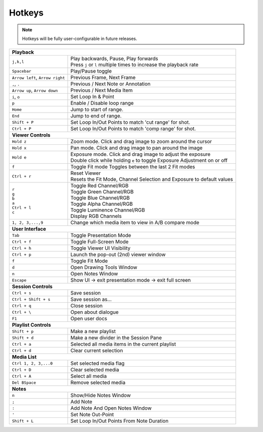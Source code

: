 .. _hotkeys

Hotkeys
=======

.. note::  Hotkeys will be fully user-configurable in future releases.

+------------------------------------+----------------------------------------------------------------------------+
| **Playback**                                                                                                    |
+------------------------------------+----------------------------------------------------------------------------+
| ``j,k,l``                          |  | Play backwards, Pause, Play forwards                                    |
|                                    |  | Press ``j`` or ``l`` multiple times to increase the playback rate       |
+------------------------------------+----------------------------------------------------------------------------+
| ``Spacebar``                       |  Play/Pause toggle                                                         |
+------------------------------------+----------------------------------------------------------------------------+
| ``Arrow left``, ``Arrow right``    |  Previous Frame, Next Frame                                                |
+------------------------------------+----------------------------------------------------------------------------+
| ``,``, ``.``                       |  Previous / Next Note or Annotation                                        |
+------------------------------------+----------------------------------------------------------------------------+
| ``Arrow up``, ``Arrow down``       |  Previous / Next Media Item                                                |
+------------------------------------+----------------------------------------------------------------------------+
| ``i``, ``o``                       |  Set Loop In & Point                                                       |
+------------------------------------+----------------------------------------------------------------------------+
| ``p``                              |  Enable / Disable loop range                                               |
+------------------------------------+----------------------------------------------------------------------------+
| ``Home``                           |  Jump to start of range.                                                   |
+------------------------------------+----------------------------------------------------------------------------+
| ``End``                            |  Jump to end of range.                                                     |
+------------------------------------+----------------------------------------------------------------------------+
| ``Shift + P``                      |  Set Loop In/Out Points to match 'cut range' for shot.                     |
+------------------------------------+----------------------------------------------------------------------------+
| ``Ctrl + P``                       |  Set Loop In/Out Points to match 'comp range' for shot.                    |
+------------------------------------+----------------------------------------------------------------------------+
| **Viewer Controls**                                                                                             |
+------------------------------------+----------------------------------------------------------------------------+
| ``Hold z``                         | | Zoom mode.  Click and drag image to zoom around the cursor               |
+------------------------------------+----------------------------------------------------------------------------+
| ``Hold x``                         | | Pan mode.  Click and drag image to pan around the image                  |
+------------------------------------+----------------------------------------------------------------------------+
| ``Hold e``                         | | Exposure mode.  Click and drag image to adjust the exposure              |
|                                    | | Double click while holding ``e`` to toggle Exposure Adjustment on or off |
+------------------------------------+----------------------------------------------------------------------------+
| ``f``                              |  Toggle Fit mode                                                           |
|                                    |  Toggles between the last 2 Fit modes                                      |
+------------------------------------+----------------------------------------------------------------------------+
| ``Ctrl + r``                       | | Reset Viewer                                                             |
|                                    | | Resets the Fit Mode, Channel Selection and Exposure to default values    |
+------------------------------------+----------------------------------------------------------------------------+
||   ``r``                           ||  Toggle Red Channel/RGB                                                   |
||   ``g``                           ||  Toggle Green Channel/RGB                                                 |
||   ``b``                           ||  Toggle Blue Channel/RGB                                                  |
||   ``a``                           ||  Toggle Alpha Channel/RGB                                                 |
||   ``Ctrl + l``                    ||  Toggle Luminence Channel/RGB                                             |
||   ``c``                           ||  Display RGB Channels                                                     |
+------------------------------------+----------------------------------------------------------------------------+
| ``1, 2, 3,...,9``                  |  Change which media item to view in A/B compare mode                       |
+------------------------------------+----------------------------------------------------------------------------+
| **User Interface**                                                                                              |
+------------------------------------+----------------------------------------------------------------------------+
| ``Tab``                            |  Toggle Presentation Mode                                                  |
+------------------------------------+----------------------------------------------------------------------------+
| ``Ctrl + f``                       |  Toggle Full-Screen Mode                                                   |
+------------------------------------+----------------------------------------------------------------------------+
| ``Ctrl + h``                       |  Toggle Viewer UI Visibility                                               |
+------------------------------------+----------------------------------------------------------------------------+
| ``Ctrl + p``                       |  Launch the pop-out (2nd) viewer window                                    |
+------------------------------------+----------------------------------------------------------------------------+
| ``f``                              |  Toggle Fit Mode                                                           |
+------------------------------------+----------------------------------------------------------------------------+
| ``d``                              |  Open Drawing Tools Window                                                 |
+------------------------------------+----------------------------------------------------------------------------+
| ``n``                              |  Open Notes Window                                                         |
+------------------------------------+----------------------------------------------------------------------------+
| ``Escape``                         |  Show UI -> exit presentation mode -> exit full screen                     |
+------------------------------------+----------------------------------------------------------------------------+
| **Session Controls**                                                                                            |
+------------------------------------+----------------------------------------------------------------------------+
| ``Ctrl + s``                       |  Save session                                                              |
+------------------------------------+----------------------------------------------------------------------------+
| ``Ctrl + Shift + s``               |  Save session as...                                                        |
+------------------------------------+----------------------------------------------------------------------------+
| ``Ctrl + q``                       |  Close session                                                             |
+------------------------------------+----------------------------------------------------------------------------+
| ``Ctrl + \``                       |  Open about dialogue                                                       |
+------------------------------------+----------------------------------------------------------------------------+
| ``F1``                             |  Open user docs                                                            |
+------------------------------------+----------------------------------------------------------------------------+
| **Playlist Controls**                                                                                           |
+------------------------------------+----------------------------------------------------------------------------+
| ``Shift + p``                      |  Make a new playlist                                                       |
+------------------------------------+----------------------------------------------------------------------------+
| ``Shift + d``                      |  Make a new divider in the Session Pane                                    |
+------------------------------------+----------------------------------------------------------------------------+
| ``Ctrl + a``                       |  Selected all media items in the current playlist                          |
+------------------------------------+----------------------------------------------------------------------------+
| ``Ctrl + d``                       |  Clear current selection                                                   |
+------------------------------------+----------------------------------------------------------------------------+
| **Media List**                                                                                                  |
+------------------------------------+----------------------------------------------------------------------------+
| ``Ctrl 1, 2, 3,...0``              | Set selected media flag                                                    |
+------------------------------------+----------------------------------------------------------------------------+
| ``Ctrl + D``                       | Clear selected media                                                       |
+------------------------------------+----------------------------------------------------------------------------+
| ``Ctrl + A``                       | Select all media                                                           |
+------------------------------------+----------------------------------------------------------------------------+
| ``Del BSpace``                     | Remove selected media                                                      |
+------------------------------------+----------------------------------------------------------------------------+
| **Notes**                                                                                                       |
+------------------------------------+----------------------------------------------------------------------------+
| ``n``                              |  Show/Hide Notes Window                                                    |
+------------------------------------+----------------------------------------------------------------------------+
| ``;``                              |  Add Note                                                                  |
+------------------------------------+----------------------------------------------------------------------------+
| ``:``                              |  Add Note And Open Notes Window                                            |
+------------------------------------+----------------------------------------------------------------------------+
| ``'``                              |  Set Note Out-Point                                                        |
+------------------------------------+----------------------------------------------------------------------------+
| ``Shift + L``                      |  Set Loop In/Out Points From Note Duration                                 |
+------------------------------------+----------------------------------------------------------------------------+

